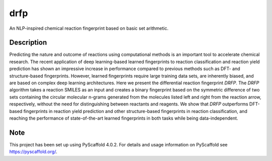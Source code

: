 ====
drfp
====


An NLP-inspired chemical reaction fingerprint based on basic set arithmetic.


Description
===========

Predicting the nature and outcome of reactions using computational methods is an important tool to accelerate chemical research. The recent application of deep learning-based learned fingerprints to reaction classification and reaction yield prediction has shown an impressive increase in performance compared to previous methods such as DFT- and structure-based fingerprints. However, learned fingerprints require large training data sets, are inherently biased, and are based on complex deep learning architectures. Here we present the differential reaction fingerprint *DRFP*. The *DRFP* algorithm takes a reaction SMILES as an input and creates a binary fingerprint based on the symmetric difference of two sets containing the circular molecular n-grams generated from the molecules listed left and right from the reaction arrow, respectively, without the need for distinguishing between reactants and reagents. We show that *DRFP* outperforms DFT-based fingerprints in reaction yield prediction and other structure-based fingerprints in reaction classification, and reaching the performance of state-of-the-art learned fingerprints in both tasks while being data-independent.


.. _pyscaffold-notes:

Note
====

This project has been set up using PyScaffold 4.0.2. For details and usage
information on PyScaffold see https://pyscaffold.org/.

